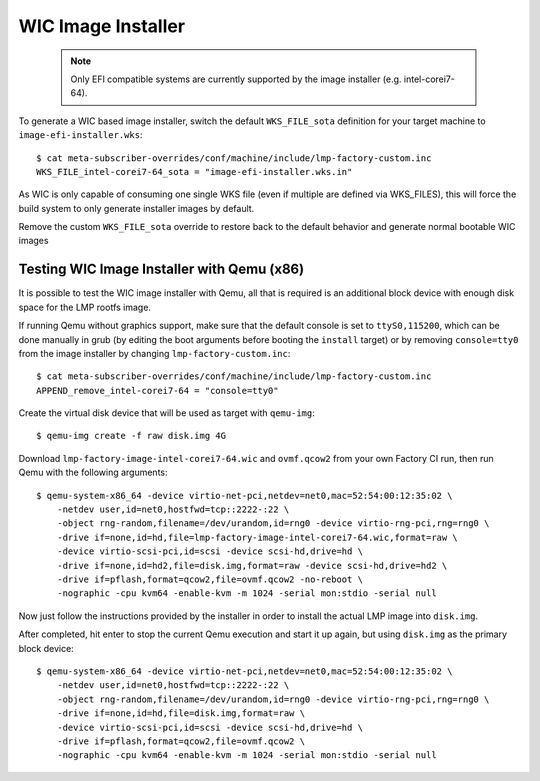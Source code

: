 .. highlight:: sh

.. _ref-linux-wic-installer:

WIC Image Installer
===================

 .. note::

  Only EFI compatible systems are currently supported by the image
  installer (e.g. intel-corei7-64).

To generate a WIC based image installer, switch the default ``WKS_FILE_sota``
definition for your target machine to ``image-efi-installer.wks``::

  $ cat meta-subscriber-overrides/conf/machine/include/lmp-factory-custom.inc
  WKS_FILE_intel-corei7-64_sota = "image-efi-installer.wks.in"

As WIC is only capable of consuming one single WKS file (even if multiple are
defined via WKS_FILES), this will force the build system to only generate
installer images by default.

Remove the custom ``WKS_FILE_sota`` override to restore back to the default
behavior and generate normal bootable WIC images

Testing WIC Image Installer with Qemu (x86)
-------------------------------------------

It is possible to test the WIC image installer with Qemu, all that is
required is an additional block device with enough disk space for the
LMP rootfs image.

If running Qemu without graphics support, make sure that the default console
is set to ``ttyS0,115200``, which can be done manually in grub (by editing
the boot arguments before booting the ``install`` target) or by removing
``console=tty0`` from the image installer by changing
``lmp-factory-custom.inc``::

  $ cat meta-subscriber-overrides/conf/machine/include/lmp-factory-custom.inc
  APPEND_remove_intel-corei7-64 = "console=tty0"

Create the virtual disk device that will be used as target with ``qemu-img``::

  $ qemu-img create -f raw disk.img 4G

Download ``lmp-factory-image-intel-corei7-64.wic`` and ``ovmf.qcow2``
from your own Factory CI run, then run Qemu with the following arguments::

  $ qemu-system-x86_64 -device virtio-net-pci,netdev=net0,mac=52:54:00:12:35:02 \
      -netdev user,id=net0,hostfwd=tcp::2222-:22 \
      -object rng-random,filename=/dev/urandom,id=rng0 -device virtio-rng-pci,rng=rng0 \
      -drive if=none,id=hd,file=lmp-factory-image-intel-corei7-64.wic,format=raw \
      -device virtio-scsi-pci,id=scsi -device scsi-hd,drive=hd \
      -drive if=none,id=hd2,file=disk.img,format=raw -device scsi-hd,drive=hd2 \
      -drive if=pflash,format=qcow2,file=ovmf.qcow2 -no-reboot \
      -nographic -cpu kvm64 -enable-kvm -m 1024 -serial mon:stdio -serial null

Now just follow the instructions provided by the installer in order to
install the actual LMP image into ``disk.img``.

After completed, hit enter to stop the current Qemu execution and start it
up again, but using ``disk.img`` as the primary block device::

  $ qemu-system-x86_64 -device virtio-net-pci,netdev=net0,mac=52:54:00:12:35:02 \
      -netdev user,id=net0,hostfwd=tcp::2222-:22 \
      -object rng-random,filename=/dev/urandom,id=rng0 -device virtio-rng-pci,rng=rng0 \
      -drive if=none,id=hd,file=disk.img,format=raw \
      -device virtio-scsi-pci,id=scsi -device scsi-hd,drive=hd \
      -drive if=pflash,format=qcow2,file=ovmf.qcow2 \
      -nographic -cpu kvm64 -enable-kvm -m 1024 -serial mon:stdio -serial null
